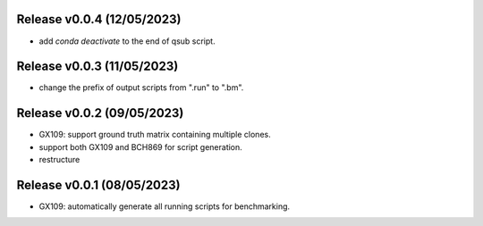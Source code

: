 
Release v0.0.4 (12/05/2023)
===========================
- add `conda deactivate` to the end of qsub script.

Release v0.0.3 (11/05/2023)
===========================
- change the prefix of output scripts from ".run" to ".bm".

Release v0.0.2 (09/05/2023)
===========================
- GX109: support ground truth matrix containing multiple clones.
- support both GX109 and BCH869 for script generation.
- restructure

Release v0.0.1 (08/05/2023)
===========================
- GX109: automatically generate all running scripts for benchmarking.

